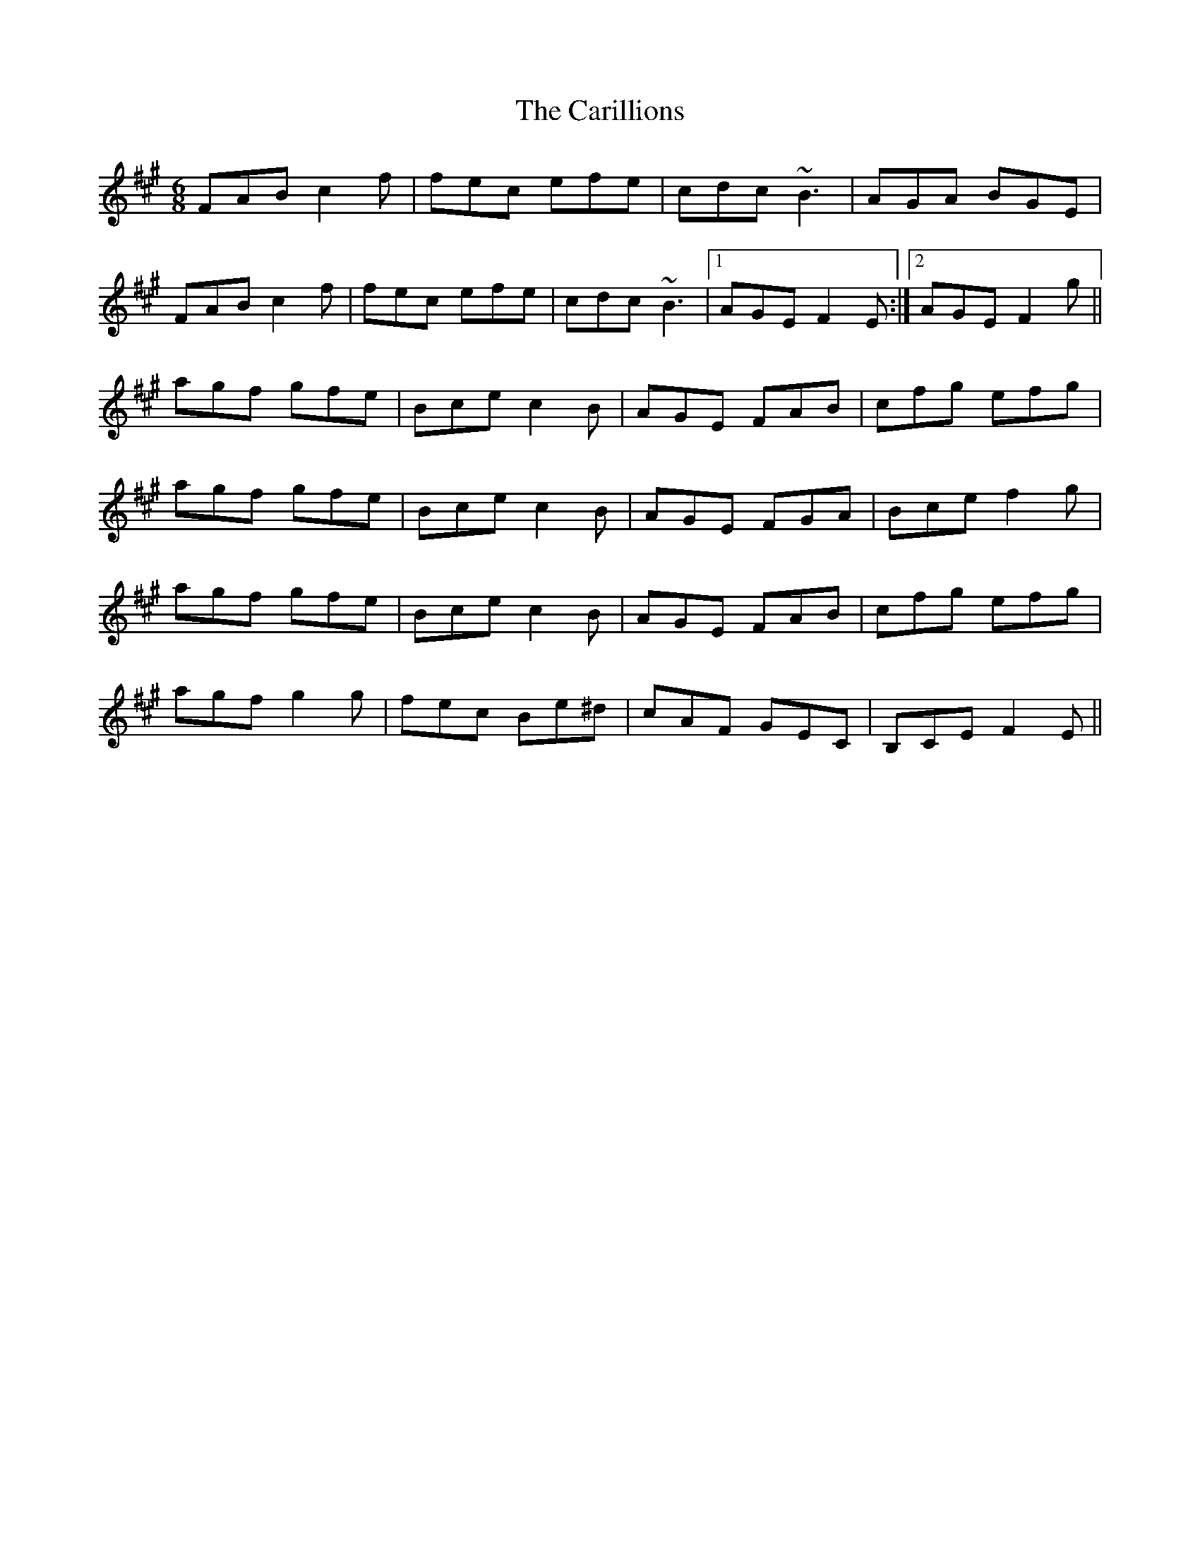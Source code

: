X: 6207
T: Carillions, The
R: jig
M: 6/8
K: Amajor
FAB c2 f|fec efe|cdc ~B3|AGA BGE|
FAB c2 f|fec efe|cdc ~B3|1 AGE F2 E:|2 AGE F2 g||
agf gfe|Bce c2 B|AGE FAB|cfg efg|
agf gfe|Bce c2 B|AGE FGA|Bce f2 g|
agf gfe|Bce c2 B|AGE FAB|cfg efg|
agf g2g|fec Be^d|cAF GEC|B,CE F2E||

